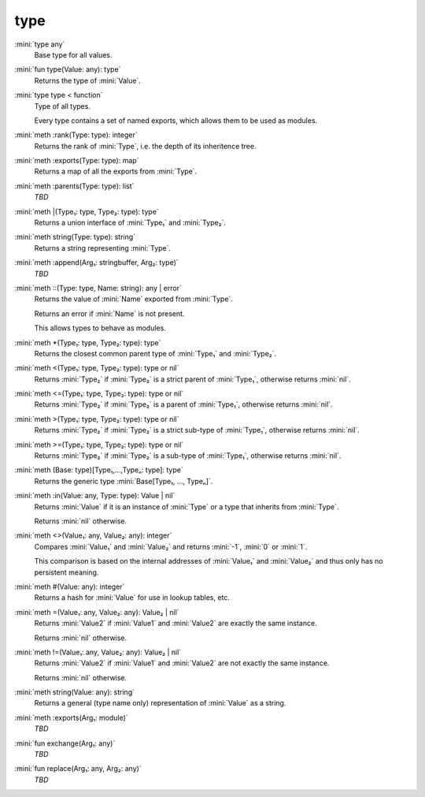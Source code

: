type
====

:mini:`type any`
   Base type for all values.


:mini:`fun type(Value: any): type`
   Returns the type of :mini:`Value`.


:mini:`type type < function`
   Type of all types.

   Every type contains a set of named exports, which allows them to be used as modules.


:mini:`meth :rank(Type: type): integer`
   Returns the rank of :mini:`Type`, i.e. the depth of its inheritence tree.


:mini:`meth :exports(Type: type): map`
   Returns a map of all the exports from :mini:`Type`.


:mini:`meth :parents(Type: type): list`
   *TBD*

:mini:`meth |(Type₁: type, Type₂: type): type`
   Returns a union interface of :mini:`Type₁` and :mini:`Type₂`.


:mini:`meth string(Type: type): string`
   Returns a string representing :mini:`Type`.


:mini:`meth :append(Arg₁: stringbuffer, Arg₂: type)`
   *TBD*

:mini:`meth ::(Type: type, Name: string): any | error`
   Returns the value of :mini:`Name` exported from :mini:`Type`.

   Returns an error if :mini:`Name` is not present.

   This allows types to behave as modules.


:mini:`meth *(Type₁: type, Type₂: type): type`
   Returns the closest common parent type of :mini:`Type₁` and :mini:`Type₂`.


:mini:`meth <(Type₁: type, Type₂: type): type or nil`
   Returns :mini:`Type₂` if :mini:`Type₂` is a strict parent of :mini:`Type₁`, otherwise returns :mini:`nil`.


:mini:`meth <=(Type₁: type, Type₂: type): type or nil`
   Returns :mini:`Type₂` if :mini:`Type₂` is a parent of :mini:`Type₁`, otherwise returns :mini:`nil`.


:mini:`meth >(Type₁: type, Type₂: type): type or nil`
   Returns :mini:`Type₂` if :mini:`Type₂` is a strict sub-type of :mini:`Type₁`, otherwise returns :mini:`nil`.


:mini:`meth >=(Type₁: type, Type₂: type): type or nil`
   Returns :mini:`Type₂` if :mini:`Type₂` is a sub-type of :mini:`Type₁`, otherwise returns :mini:`nil`.


:mini:`meth (Base: type)[Type₁,...,Typeₙ: type]: type`
   Returns the generic type :mini:`Base[Type₁, ..., Typeₙ]`.


:mini:`meth :in(Value: any, Type: type): Value | nil`
   Returns :mini:`Value` if it is an instance of :mini:`Type` or a type that inherits from :mini:`Type`.

   Returns :mini:`nil` otherwise.


:mini:`meth <>(Value₁: any, Value₂: any): integer`
   Compares :mini:`Value₁` and :mini:`Value₂` and returns :mini:`-1`, :mini:`0` or :mini:`1`.

   This comparison is based on the internal addresses of :mini:`Value₁` and :mini:`Value₂` and thus only has no persistent meaning.


:mini:`meth #(Value: any): integer`
   Returns a hash for :mini:`Value` for use in lookup tables, etc.


:mini:`meth =(Value₁: any, Value₂: any): Value₂ | nil`
   Returns :mini:`Value2` if :mini:`Value1` and :mini:`Value2` are exactly the same instance.

   Returns :mini:`nil` otherwise.


:mini:`meth !=(Value₁: any, Value₂: any): Value₂ | nil`
   Returns :mini:`Value2` if :mini:`Value1` and :mini:`Value2` are not exactly the same instance.

   Returns :mini:`nil` otherwise.


:mini:`meth string(Value: any): string`
   Returns a general (type name only) representation of :mini:`Value` as a string.


:mini:`meth :exports(Arg₁: module)`
   *TBD*

:mini:`fun exchange(Arg₁: any)`
   *TBD*

:mini:`fun replace(Arg₁: any, Arg₂: any)`
   *TBD*

